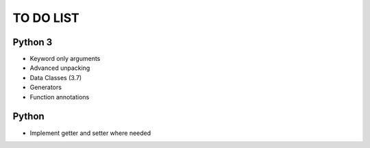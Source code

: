 ==========
TO DO LIST
==========

Python 3
--------

- Keyword only arguments
- Advanced unpacking
- Data Classes (3.7)
- Generators
- Function annotations

Python
------

- Implement getter and setter where needed

